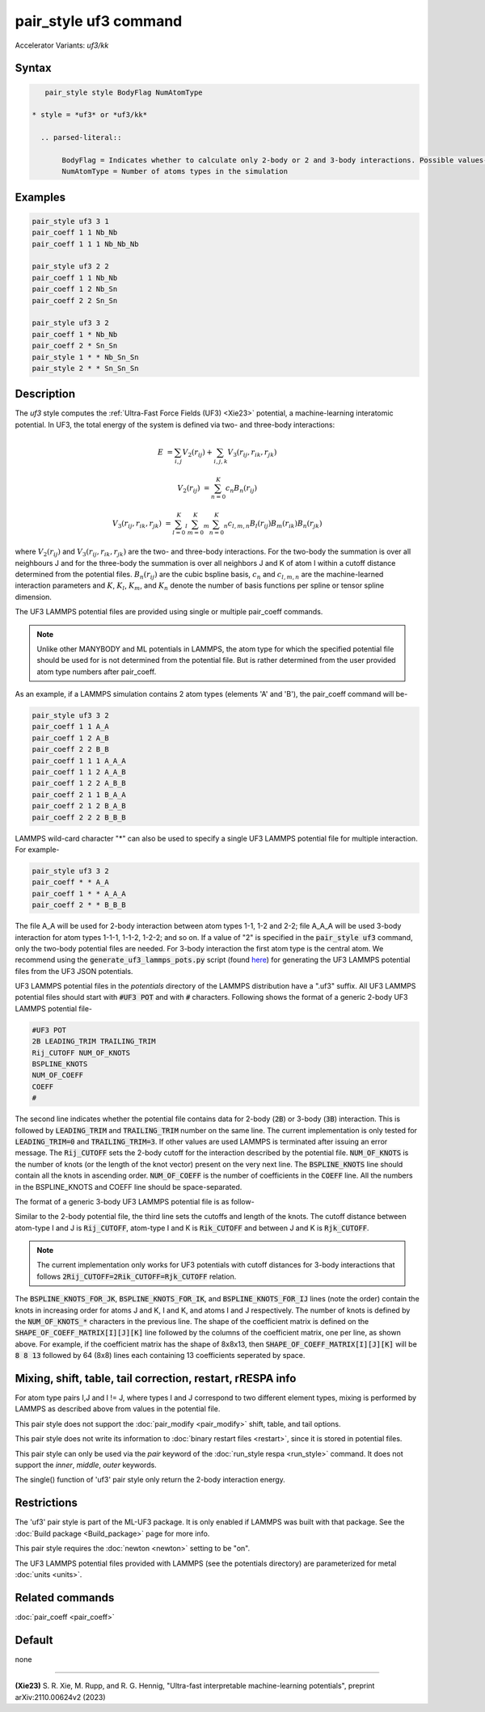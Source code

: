 .. index:: pair_style uf3
.. index:: pair_style uf3/kk

pair_style uf3 command
======================

Accelerator Variants: *uf3/kk*

Syntax
""""""

.. code-block:: LAMMPS

    pair_style style BodyFlag NumAtomType

 * style = *uf3* or *uf3/kk*
 
   .. parsed-literal::

        BodyFlag = Indicates whether to calculate only 2-body or 2 and 3-body interactions. Possible values- 2 or 3
        NumAtomType = Number of atoms types in the simulation



Examples
""""""""

.. code-block:: LAMMPS

    pair_style uf3 3 1
    pair_coeff 1 1 Nb_Nb
    pair_coeff 1 1 1 Nb_Nb_Nb

    pair_style uf3 2 2
    pair_coeff 1 1 Nb_Nb
    pair_coeff 1 2 Nb_Sn
    pair_coeff 2 2 Sn_Sn

    pair_style uf3 3 2
    pair_coeff 1 * Nb_Nb
    pair_coeff 2 * Sn_Sn
    pair_style 1 * * Nb_Sn_Sn
    pair_style 2 * * Sn_Sn_Sn

Description
"""""""""""

The *uf3* style computes the :ref:`Ultra-Fast Force Fields (UF3) <Xie23>` potential, a machine-learning interatomic potential. In UF3, the total energy of the system is defined via two- and three-body interactions:

.. math::

    E & = \sum_{i,j} V_2(r_{ij}) + \sum_{i,j,k} V_3 (r_{ij},r_{ik},r_{jk})

    V_2(r_{ij}) & = \sum_{n=0}^K c_n B_n(r_{ij})

    V_3 (r_{ij},r_{ik},r_{jk}) & = \sum_{l=0}^K_l \sum_{m=0}^K_m \sum_{n=0}^K_n c_{l,m,n} B_l(r_{ij}) B_m(r_{ik}) B_n(r_{jk})

where :math:`V_2(r_{ij})` and :math:`V_3 (r_{ij},r_{ik},r_{jk})` are the two- and three-body interactions. For the two-body the summation is over all neighbours J and for the three-body the summation is over all neighbors J and K of atom I within a cutoff distance determined from the potential files. :math:`B_n(r_{ij})` are the cubic bspline basis, :math:`c_n` and :math:`c_{l,m,n}` are the machine-learned interaction parameters and :math:`K`, :math:`K_l`, :math:`K_m`, and :math:`K_n` denote the number of basis functions per spline or tensor spline dimension.

The UF3 LAMMPS potential files are provided using single or multiple pair_coeff commands. 

.. note::

    Unlike other MANYBODY and ML potentials in LAMMPS, the atom type for which the specified potential file should be used for is not determined from the potential file. But is rather determined from the user provided atom type numbers after pair_coeff.

As an example, if a LAMMPS simulation contains 2 atom types (elements 'A' and 'B'), the pair_coeff command will be-

.. code-block:: LAMMPS

    pair_style uf3 3 2
    pair_coeff 1 1 A_A
    pair_coeff 1 2 A_B
    pair_coeff 2 2 B_B
    pair_coeff 1 1 1 A_A_A
    pair_coeff 1 1 2 A_A_B
    pair_coeff 1 2 2 A_B_B
    pair_coeff 2 1 1 B_A_A
    pair_coeff 2 1 2 B_A_B
    pair_coeff 2 2 2 B_B_B

LAMMPS wild-card character "*" can also be used to specify a single UF3 LAMMPS potential file for multiple interaction. For example- 

.. code-block:: LAMMPS

    pair_style uf3 3 2
    pair_coeff * * A_A
    pair_coeff 1 * * A_A_A
    pair_coeff 2 * * B_B_B

The file A_A will be used for 2-body interaction between atom types 1-1, 1-2 and 2-2; file A_A_A will be used 3-body interaction for atom types 1-1-1, 1-1-2, 1-2-2; and so on. If a value of "2" is specified in the :code:`pair_style uf3` command, only the two-body potential files are needed. For 3-body interaction the first atom type is the central atom. We recommend using the :code:`generate_uf3_lammps_pots.py` script (found `here <https://github.com/monk-04/uf3/tree/lammps_impl    ementation/lammps_plugin/scripts>`_) for generating the UF3 LAMMPS potential files from the UF3 JSON potentials.

UF3 LAMMPS potential files in the *potentials* directory of the LAMMPS distribution have a ".uf3" suffix. All UF3 LAMMPS potential files should start with :code:`#UF3 POT` and with :code:`#` characters. Following shows the format of a generic 2-body UF3 LAMMPS potential file-

.. code-block:: LAMMPS

    #UF3 POT
    2B LEADING_TRIM TRAILING_TRIM
    Rij_CUTOFF NUM_OF_KNOTS
    BSPLINE_KNOTS
    NUM_OF_COEFF
    COEFF
    #

The second line indicates whether the potential file contains data for 2-body (:code:`2B`) or 3-body (:code:`3B`) interaction. This is followed by :code:`LEADING_TRIM` and :code:`TRAILING_TRIM` number on the same line. The current implementation is only tested for :code:`LEADING_TRIM=0` and :code:`TRAILING_TRIM=3`. If other values are used LAMMPS is terminated after issuing an error message. The :code:`Rij_CUTOFF` sets the 2-body cutoff for the interaction described by the potential file. :code:`NUM_OF_KNOTS` is the number of knots (or the length of the knot vector) present on the very next line. The :code:`BSPLINE_KNOTS` line should contain all the knots in ascending order. :code:`NUM_OF_COEFF` is the number of coefficients in the :code:`COEFF` line. All the numbers in the BSPLINE_KNOTS and COEFF line should be space-separated.

The format of a generic 3-body UF3 LAMMPS potential file is as follow-

.. code-block:: LAMMPS
    #UF3 POT
    3B LEADING_TRIM TRAILING_TRIM
    Rjk_CUTOFF Rik_CUTOFF Rij_CUTOFF NUM_OF_KNOTS_JK NUM_OF_KNOTS_IK NUM_OF_KNOTS_IJ
    BSPLINE_KNOTS_FOR_JK
    BSPLINE_KNOTS_FOR_IK
    BSPLINE_KNOTS_FOR_IJ
    SHAPE_OF_COEFF_MATRIX[I][J][K]
    COEFF_MATRIX[0][0][K]
    COEFF_MATRIX[0][1][K]
    COEFF_MATRIX[0][2][K]
    .
    .
    .
    COEFF_MATRIX[1][0][K]
    COEFF_MATRIX[1][1][K]
    COEFF_MATRIX[1][2][K]
    .
    .
    .
    #

Similar to the 2-body potential file, the third line sets the cutoffs and length of the knots. The cutoff distance between atom-type I and J is :code:`Rij_CUTOFF`, atom-type I and K is :code:`Rik_CUTOFF` and between J and K is :code:`Rjk_CUTOFF`.

.. note::

    The current implementation only works for UF3 potentials with cutoff distances for 3-body interactions that follows :code:`2Rij_CUTOFF=2Rik_CUTOFF=Rjk_CUTOFF` relation.

The :code:`BSPLINE_KNOTS_FOR_JK`, :code:`BSPLINE_KNOTS_FOR_IK`, and :code:`BSPLINE_KNOTS_FOR_IJ` lines (note the order) contain the knots in increasing order for atoms J and K, I and K, and atoms I and J respectively. The number of knots is defined by the :code:`NUM_OF_KNOTS_*` characters in the previous line.
The shape of the coefficient matrix is defined on the :code:`SHAPE_OF_COEFF_MATRIX[I][J][K]` line followed by the columns of the coefficient matrix, one per line, as shown above. For example, if the coefficient matrix has the shape of 8x8x13, then :code:`SHAPE_OF_COEFF_MATRIX[I][J][K]` will be :code:`8 8 13` followed by 64 (8x8) lines each containing 13 coefficients seperated by space.


Mixing, shift, table, tail correction, restart, rRESPA info
"""""""""""""""""""""""""""""""""""""""""""""""""""""""""""

For atom type pairs I,J and I != J, where types I and J correspond to two different element types, mixing is performed by LAMMPS as described above from values in the potential file.

This pair style does not support the :doc:`pair_modify <pair_modify>` shift, table, and tail options.

This pair style does not write its information to :doc:`binary restart files <restart>`, since it is stored in potential files.

This pair style can only be used via the *pair* keyword of the :doc:`run_style respa <run_style>` command.  It does not support the *inner*, *middle*, *outer* keywords.

The single() function of 'uf3' pair style only return the 2-body interaction energy.

Restrictions
""""""""""""

The 'uf3' pair style is part of the ML-UF3 package. It is only enabled if LAMMPS was built with that package. See the :doc:`Build package <Build_package>` page for more info.

This pair style requires the :doc:`newton <newton>` setting to be "on".

The UF3 LAMMPS potential files provided with LAMMPS (see the potentials directory) are parameterized for metal :doc:`units <units>`.


Related commands
""""""""""""""""

:doc:`pair_coeff <pair_coeff>`

Default
"""""""

none

----------

.. _Xie23:

**(Xie23)** S. R. Xie, M. Rupp, and R. G. Hennig, "Ultra-fast interpretable machine-learning potentials", preprint arXiv:2110.00624v2 (2023)
